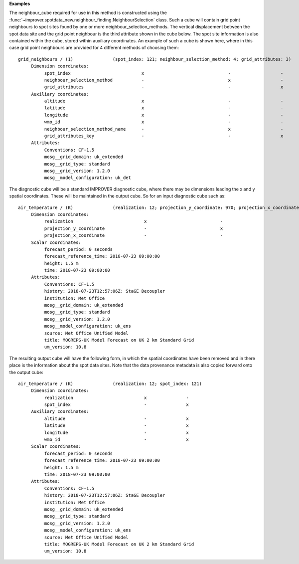 **Examples**

The neighbour_cube required for use in this method is constructed using the :func:`~improver.spotdata_new.neighbour_finding.NeighbourSelection` class. Such a cube will contain grid point neighbours to spot sites found by one or more neighbour_selection_methods. The vertical displacement between the spot data site and the grid point neighbour is the third attribute shown in the cube below. The spot site information is also contained within the cube, stored within auxiliary coordinates. An example of such a cube is shown here, where in this case grid point neighbours are provided for 4 different methods of choosing them::

  grid_neighbours / (1)               (spot_index: 121; neighbour_selection_method: 4; grid_attributes: 3)
       Dimension coordinates:
            spot_index                           x                                -                   -
            neighbour_selection_method           -                                x                   -
            grid_attributes                      -                                -                   x
       Auxiliary coordinates:
            altitude                             x                                -                   -
            latitude                             x                                -                   -
            longitude                            x                                -                   -
            wmo_id                               x                                -                   -
            neighbour_selection_method_name      -                                x                   -
            grid_attributes_key                  -                                -                   x
       Attributes:
            Conventions: CF-1.5
            mosg__grid_domain: uk_extended
            mosg__grid_type: standard
            mosg__grid_version: 1.2.0
            mosg__model_configuration: uk_det


The diagnostic cube will be a standard IMPROVER diagnostic cube, where there may be dimensions leading the x and y spatial coordinates. These will be maintained in the output cube. So for an input diagnostic cube such as::

  air_temperature / (K)               (realization: 12; projection_y_coordinate: 970; projection_x_coordinate: 1042)
       Dimension coordinates:
            realization                           x                            -                             -
            projection_y_coordinate               -                            x                             -
            projection_x_coordinate               -                            -                             x
       Scalar coordinates:
            forecast_period: 0 seconds
            forecast_reference_time: 2018-07-23 09:00:00
            height: 1.5 m
            time: 2018-07-23 09:00:00
       Attributes:
            Conventions: CF-1.5
            history: 2018-07-23T12:57:06Z: StaGE Decoupler
            institution: Met Office
            mosg__grid_domain: uk_extended
            mosg__grid_type: standard
            mosg__grid_version: 1.2.0
            mosg__model_configuration: uk_ens
            source: Met Office Unified Model
            title: MOGREPS-UK Model Forecast on UK 2 km Standard Grid
            um_version: 10.8


The resulting output cube will have the following form, in which the spatial coordinates have been removed and in there place is the information about the spot data sites. Note that the data provenance metadata is also copied forward onto the output cube::

  air_temperature / (K)               (realization: 12; spot_index: 121)
       Dimension coordinates:
            realization                           x               -
            spot_index                            -               x
       Auxiliary coordinates:
            altitude                              -               x
            latitude                              -               x
            longitude                             -               x
            wmo_id                                -               x
       Scalar coordinates:
            forecast_period: 0 seconds
            forecast_reference_time: 2018-07-23 09:00:00
            height: 1.5 m
            time: 2018-07-23 09:00:00
       Attributes:
            Conventions: CF-1.5
            history: 2018-07-23T12:57:06Z: StaGE Decoupler
            institution: Met Office
            mosg__grid_domain: uk_extended
            mosg__grid_type: standard
            mosg__grid_version: 1.2.0
            mosg__model_configuration: uk_ens
            source: Met Office Unified Model
            title: MOGREPS-UK Model Forecast on UK 2 km Standard Grid
            um_version: 10.8
